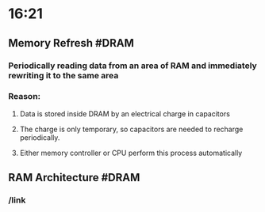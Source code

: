 * 16:21
** Memory Refresh #DRAM
*** Periodically reading data from an area of RAM and immediately rewriting it to the same area
*** Reason:
**** Data is stored inside DRAM by an electrical charge in capacitors
**** The charge is only temporary, so capacitors are needed to recharge periodically.
**** Either memory controller or CPU perform this process automatically
** RAM Architecture #DRAM
*** /link